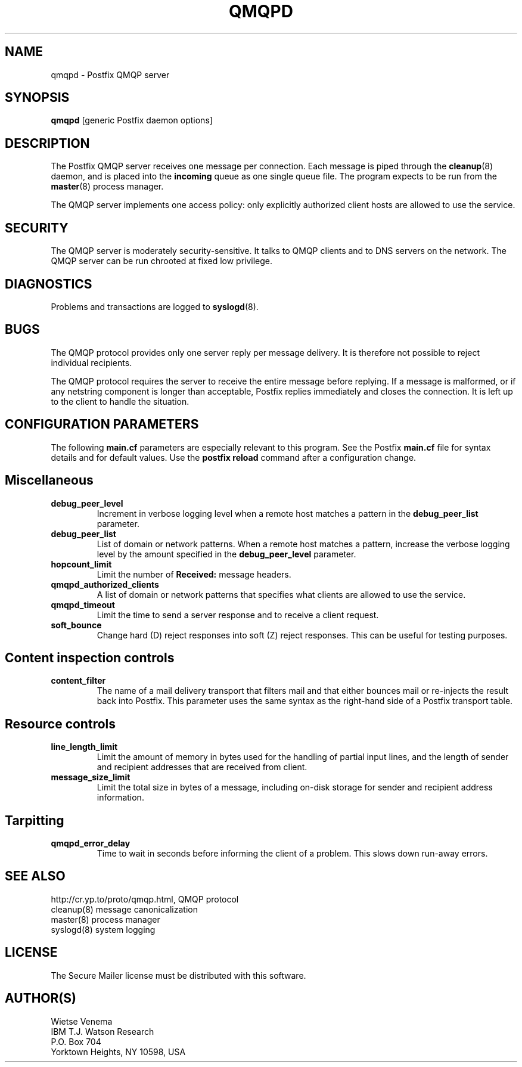 .TH QMQPD 8 
.ad
.fi
.SH NAME
qmqpd
\-
Postfix QMQP server
.SH SYNOPSIS
.na
.nf
\fBqmqpd\fR [generic Postfix daemon options]
.SH DESCRIPTION
.ad
.fi
The Postfix QMQP server receives one message per connection.
Each message is piped through the \fBcleanup\fR(8)
daemon, and is placed into the \fBincoming\fR queue as one
single queue file.  The program expects to be run from the
\fBmaster\fR(8) process manager.

The QMQP server implements one access policy: only explicitly
authorized client hosts are allowed to use the service.
.SH SECURITY
.na
.nf
.ad
.fi
The QMQP server is moderately security-sensitive. It talks to QMQP
clients and to DNS servers on the network. The QMQP server can be
run chrooted at fixed low privilege.
.SH DIAGNOSTICS
.ad
.fi
Problems and transactions are logged to \fBsyslogd\fR(8).
.SH BUGS
.ad
.fi
The QMQP protocol provides only one server reply per message
delivery. It is therefore not possible to reject individual
recipients.

The QMQP protocol requires the server to receive the entire
message before replying. If a message is malformed, or if any
netstring component is longer than acceptable, Postfix replies
immediately and closes the connection. It is left up to the
client to handle the situation.
.SH CONFIGURATION PARAMETERS
.na
.nf
.ad
.fi
The following \fBmain.cf\fR parameters are especially relevant to
this program. See the Postfix \fBmain.cf\fR file for syntax details
and for default values. Use the \fBpostfix reload\fR command after
a configuration change.
.SH Miscellaneous
.ad
.fi
.IP \fBdebug_peer_level\fR
Increment in verbose logging level when a remote host matches a
pattern in the \fBdebug_peer_list\fR parameter.
.IP \fBdebug_peer_list\fR
List of domain or network patterns. When a remote host matches
a pattern, increase the verbose logging level by the amount
specified in the \fBdebug_peer_level\fR parameter.
.IP \fBhopcount_limit\fR
Limit the number of \fBReceived:\fR message headers.
.IP \fBqmqpd_authorized_clients\fR
A list of domain or network patterns that specifies what
clients are allowed to use the service.
.IP \fBqmqpd_timeout\fR
Limit the time to send a server response and to receive a client
request.
.IP \fBsoft_bounce\fR
Change hard (D) reject responses into soft (Z) reject responses.
This can be useful for testing purposes.
.SH "Content inspection controls"
.IP \fBcontent_filter\fR
The name of a mail delivery transport that filters mail and that
either bounces mail or re-injects the result back into Postfix.
This parameter uses the same syntax as the right-hand side of
a Postfix transport table.
.SH "Resource controls"
.ad
.fi
.IP \fBline_length_limit\fR
Limit the amount of memory in bytes used for the handling of
partial input lines, and the length of sender and recipient
addresses that are received from client.
.IP \fBmessage_size_limit\fR
Limit the total size in bytes of a message, including on-disk
storage for sender and recipient address information.
.SH Tarpitting
.ad
.fi
.IP \fBqmqpd_error_delay\fR
Time to wait in seconds before informing the client of
a problem. This slows down run-away errors.
.SH SEE ALSO
.na
.nf
http://cr.yp.to/proto/qmqp.html, QMQP protocol
cleanup(8) message canonicalization
master(8) process manager
syslogd(8) system logging
.SH LICENSE
.na
.nf
.ad
.fi
The Secure Mailer license must be distributed with this software.
.SH AUTHOR(S)
.na
.nf
Wietse Venema
IBM T.J. Watson Research
P.O. Box 704
Yorktown Heights, NY 10598, USA

